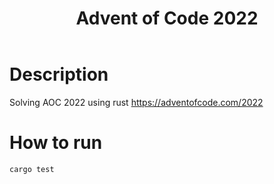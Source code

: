 #+title: Advent of Code 2022

* Description
Solving AOC 2022 using rust
https://adventofcode.com/2022

* How to run

#+begin_src bash
    cargo test
#+end_src

#+RESULTS:
|         |             |      |    |         |   |         |   |          |   |           |   |          |      |          |    |       |
| running | 1           | test |    |         |   |         |   |          |   |           |   |          |      |          |    |       |
| test    | tests::day1 | ...  | ok |         |   |         |   |          |   |           |   |          |      |          |    |       |
|         |             |      |    |         |   |         |   |          |   |           |   |          |      |          |    |       |
| test    | result:     | ok.  |  1 | passed; | 0 | failed; | 0 | ignored; | 0 | measured; | 0 | filtered | out; | finished | in | 0.00s |
|         |             |      |    |         |   |         |   |          |   |           |   |          |      |          |    |       |

